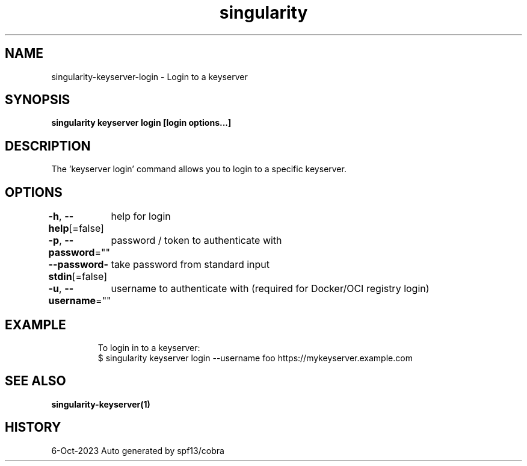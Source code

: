 .nh
.TH "singularity" "1" "Oct 2023" "Auto generated by spf13/cobra" ""

.SH NAME
.PP
singularity-keyserver-login - Login to a keyserver


.SH SYNOPSIS
.PP
\fBsingularity keyserver login [login options...] \fP


.SH DESCRIPTION
.PP
The 'keyserver login' command allows you to login to a specific keyserver.


.SH OPTIONS
.PP
\fB-h\fP, \fB--help\fP[=false]
	help for login

.PP
\fB-p\fP, \fB--password\fP=""
	password / token to authenticate with

.PP
\fB--password-stdin\fP[=false]
	take password from standard input

.PP
\fB-u\fP, \fB--username\fP=""
	username to authenticate with (required for Docker/OCI registry login)


.SH EXAMPLE
.PP
.RS

.nf

  To login in to a keyserver:
  $ singularity keyserver login --username foo https://mykeyserver.example.com

.fi
.RE


.SH SEE ALSO
.PP
\fBsingularity-keyserver(1)\fP


.SH HISTORY
.PP
6-Oct-2023 Auto generated by spf13/cobra
